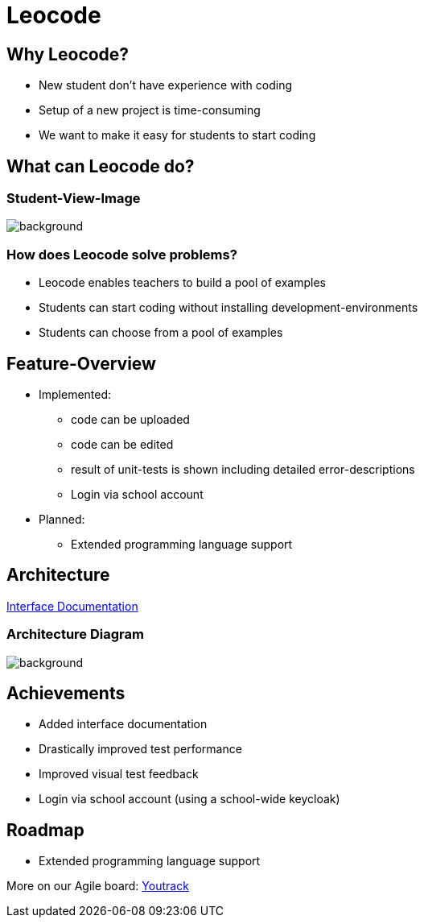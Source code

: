 
// :customcss: css/presentation.css
:customcss: style.css

// src: https://raw.githubusercontent.com/htl-leonding-college/git-intro-slides/main/asciidocs-slides/index.adoc

// slides of 5ahif-team: https://musikfreunde.github.io/asciidoctor-docker-slides/

ifndef::imagesdir[:imagesdir: ../images]
:title-slide-background-image: leocode-background.jpg

[.title-slide]
= Leocode


== Why Leocode?
* New student don't have experience with coding
* Setup of a new project is time-consuming
* We want to make it easy for students to start coding

[.leocode-code]
== What can Leocode do?

[%notitle]
=== Student-View-Image
[.leocode-code]
image::leocode-view-code.png[background,size=contain]

=== How does Leocode solve problems?
* Leocode enables teachers to build a pool of examples
* Students can start coding without installing development-environments
* Students can choose from a pool of examples

[.leocode-code]

== Feature-Overview
* Implemented:
** code can be uploaded
** code can be edited
** result of unit-tests is shown including detailed error-descriptions
** Login via school account

* Planned:
** Extended programming language support

== Architecture

https://htl-leocode.github.io/leocode/interface-documentation.html[Interface Documentation]

[%notitle]
=== Architecture Diagram

[.column]
["plantuml"]

[.column]
image::technology-overview.png[background, size=contain]

== Achievements
* Added interface documentation
* Drastically improved test performance
* Improved visual test feedback
* Login via school account (using a school-wide keycloak)

== Roadmap
* Extended programming language support


More on our Agile board:
https://vm81.htl-leonding.ac.at/agiles/99-285/current[Youtrack]
